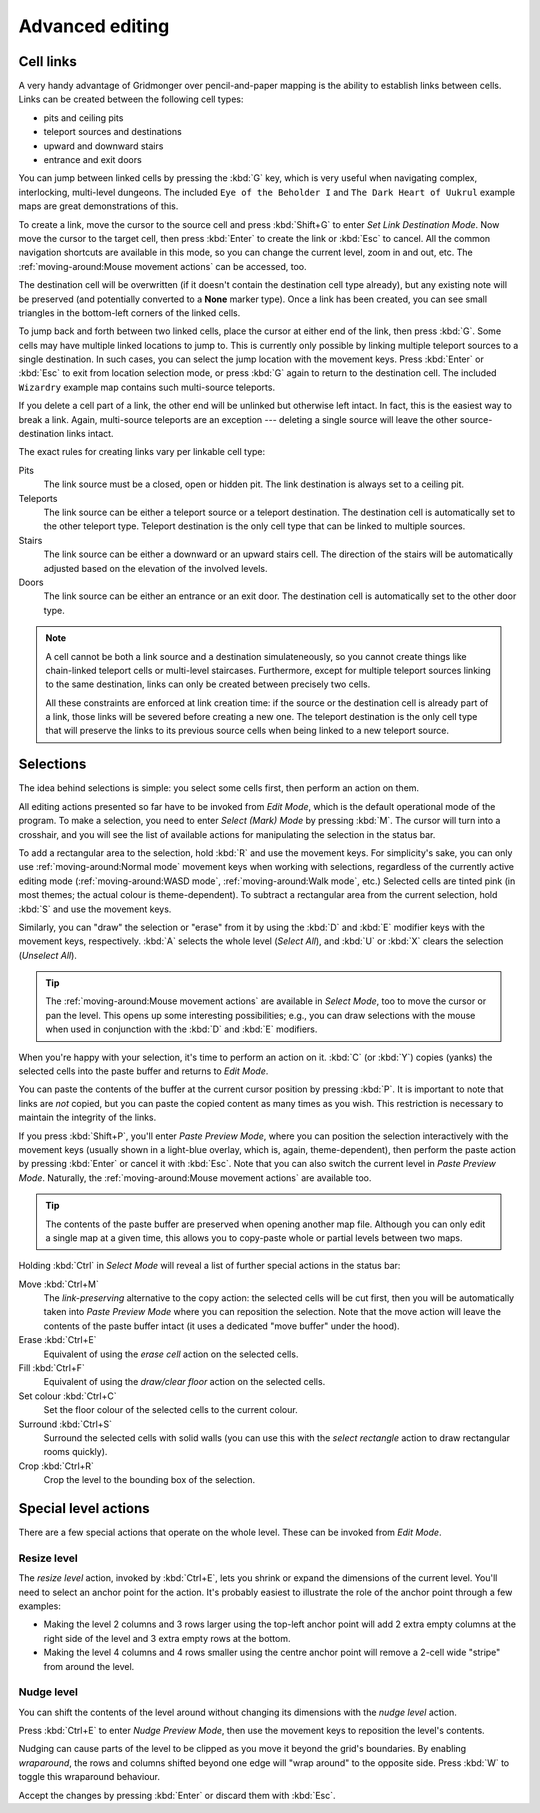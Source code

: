 ****************
Advanced editing
****************

Cell links
==========

A very handy advantage of Gridmonger over pencil-and-paper mapping is the
ability to establish links between cells. Links can be created between the
following cell types:

- pits and ceiling pits
- teleport sources and destinations
- upward and downward stairs
- entrance and exit doors

You can jump between linked cells by pressing the :kbd:`G` key, which is very
useful when navigating complex, interlocking, multi-level dungeons. The
included ``Eye of the Beholder I`` and ``The Dark Heart of Uukrul`` example
maps are great demonstrations of this.

To create a link, move the cursor to the source cell and press :kbd:`Shift+G`
to enter *Set Link Destination Mode*. Now move the cursor to the target cell,
then press :kbd:`Enter` to create the link or :kbd:`Esc` to cancel. All the
common navigation shortcuts are available in this mode, so you can change the
current level, zoom in and out, etc. The :ref:`moving-around:Mouse movement
actions` can be accessed, too.

The destination cell will be overwritten (if it doesn't contain the
destination cell type already), but any existing note will be preserved (and
potentially converted to a **None** marker type). Once a link has been
created, you can see small triangles in the bottom-left corners of the
linked cells.


.. raw:: html

    <div class="figure">
      <a href="_static/img/cell-links.png" class="glightbox">
        <img alt="Examples of linked cells" src="_static/img/cell-links.png"
        style="width: 35%">
      </a>
        <p class="caption">
          <span>Examples of linked cells</span>
        </p>
    </div>


To jump back and forth between two linked cells, place the cursor at either
end of the link, then press :kbd:`G`. Some cells may have multiple linked
locations to jump to. This is currently only possible by linking multiple
teleport sources to a single destination. In such cases, you can select the
jump location with the movement keys. Press :kbd:`Enter` or :kbd:`Esc` to exit
from location selection mode, or press :kbd:`G` again to return to the destination
cell. The included ``Wizardry`` example map contains such multi-source
teleports.

If you delete a cell part of a link, the other end will be unlinked but
otherwise left intact. In fact, this is the easiest way to break a link.
Again, multi-source teleports are an exception --- deleting a single source
will leave the other source-destination links intact.

The exact rules for creating links vary per linkable cell type:

Pits
    The link source must be a closed, open or hidden pit. The link destination
    is always set to a ceiling pit.

Teleports
    The link source can be either a teleport source or a teleport destination.
    The destination cell is automatically set to the other teleport type.
    Teleport destination is the only cell type that can be linked to multiple
    sources.

Stairs
    The link source can be either a downward or an upward stairs cell. The
    direction of the stairs will be automatically adjusted based on the
    elevation of the involved levels.

Doors
    The link source can be either an entrance or an exit door.  The
    destination cell is automatically set to the other door type.


.. note::

    A cell cannot be both a link source and a destination simulateneously, so
    you cannot create things like chain-linked teleport cells or multi-level
    staircases. Furthermore, except for multiple teleport sources linking to
    the same destination, links can only be created between precisely two
    cells.

    All these constraints are enforced at link creation time: if the source or
    the destination cell is already part of a link, those links will be
    severed before creating a new one. The teleport destination is the only
    cell type that will preserve the links to its previous source cells when
    being linked to a new teleport source.


.. rst-class:: style3

Selections
==========

The idea behind selections is simple: you select some cells first, then
perform an action on them.

All editing actions presented so far have to be invoked from *Edit Mode*,
which is the default operational mode of the program. To make a selection,
you need to enter *Select (Mark) Mode* by pressing :kbd:`M`. The cursor
will turn into a crosshair, and you will see the list of available actions for
manipulating the selection in the status bar.

To add a rectangular area to the selection, hold :kbd:`R` and use the movement
keys. For simplicity's sake, you can only use :ref:`moving-around:Normal
mode` movement keys when working with selections, regardless of the currently
active editing mode (:ref:`moving-around:WASD mode`, :ref:`moving-around:Walk
mode`, etc.) Selected cells are tinted pink (in most themes; the actual colour
is theme-dependent).  To subtract a rectangular area from the current
selection, hold :kbd:`S` and use the movement keys.

Similarly, you can "draw" the selection or "erase" from it by using the
:kbd:`D` and :kbd:`E` modifier keys with the movement keys, respectively.
:kbd:`A` selects the whole level (*Select All*), and :kbd:`U` or :kbd:`X`
clears the selection (*Unselect All*).


.. tip::

  The :ref:`moving-around:Mouse movement actions` are available in *Select
  Mode*, too to move the cursor or pan the level. This opens up some
  interesting possibilities; e.g., you can draw selections with the mouse when
  used in conjunction with the :kbd:`D` and :kbd:`E` modifiers.


.. raw:: html

    <div class="figure">
      <a href="_static/img/selections.png" class="glightbox">
        <img alt="Marking a non-contiguous area in Select Mode" src="_static/img/selections.png" style="width: 77%;">
      </a>
        <p class="caption">
          <span>Marking a non-contiguous area in Select Mode</span>
        </p>
    </div>


When you're happy with your selection, it's time to perform an action on it.
:kbd:`C` (or :kbd:`Y`) copies (yanks) the selected cells into the paste buffer
and returns to *Edit Mode*.

You can paste the contents of the buffer at the current cursor position by
pressing :kbd:`P`. It is important to note that links are *not* copied, but
you can paste the copied content as many times as you wish. This restriction
is necessary to maintain the integrity of the links.

If you press :kbd:`Shift+P`, you'll enter *Paste Preview Mode*, where you can
position the selection interactively with the movement keys (usually shown in
a light-blue overlay, which is, again, theme-dependent), then perform the
paste action by pressing :kbd:`Enter` or cancel it with :kbd:`Esc`. Note that
you can also switch the current level in *Paste Preview Mode*. Naturally, the
:ref:`moving-around:Mouse movement actions` are available too.


.. raw:: html

    <div class="figure">
      <a href="_static/img/paste-preview.png" class="glightbox">
        <img alt="Positioning the selection in Paste Preview Mode" src="_static/img/paste-preview.png" style="width: 77%;">
      </a>
        <p class="caption">
          <span>Positioning the selection in Paste Preview Mode</span>
        </p>
    </div>


.. tip::

  The contents of the paste buffer are preserved when opening another map
  file. Although you can only edit a single map at a given time, this allows
  you to copy-paste whole or partial levels between two maps.


Holding :kbd:`Ctrl` in *Select Mode* will reveal a list of further special
actions in the status bar:

Move :kbd:`Ctrl+M`
    The *link-preserving* alternative to the copy action: the selected cells
    will be cut first, then you will be automatically taken into *Paste
    Preview Mode* where you can reposition the selection. Note that the move
    action will leave the contents of the paste buffer intact (it uses a
    dedicated "move buffer" under the hood).

Erase :kbd:`Ctrl+E`
    Equivalent of using the *erase cell* action on the selected cells.

Fill :kbd:`Ctrl+F`
    Equivalent of using the *draw/clear floor* action on the selected cells.

Set colour :kbd:`Ctrl+C`
    Set the floor colour of the selected cells to the current colour.

Surround :kbd:`Ctrl+S`
    Surround the selected cells with solid walls (you can use this with the
    *select rectangle* action to draw rectangular rooms quickly).

Crop :kbd:`Ctrl+R`
    Crop the level to the bounding box of the selection.



Special level actions
=====================

There are a few special actions that operate on the whole level. These can be
invoked from *Edit Mode*.

Resize level
------------

The *resize level* action, invoked by :kbd:`Ctrl+E`, lets you shrink or expand
the dimensions of the current level. You'll need to select an anchor point for
the action. It's probably easiest to illustrate the role of the anchor point
through a few examples:

.. rst-class:: multiline

- Making the level 2 columns and 3 rows larger using the top-left anchor point
  will add 2 extra empty columns at the right side of the level and 3 extra
  empty rows at the bottom.

- Making the level 4 columns and 4 rows smaller using the centre anchor point
  will remove a 2-cell wide "stripe" from around the level.


.. rst-class:: style1 big

Nudge level
-----------

You can shift the contents of the level around without changing its dimensions
with the *nudge level* action.

Press :kbd:`Ctrl+E` to enter *Nudge Preview Mode*, then use the movement keys
to reposition the level's contents.

Nudging can cause parts of the level to be clipped as you move it beyond the
grid's boundaries. By enabling *wraparound*, the rows and columns shifted
beyond one edge will "wrap around" to the opposite side. Press :kbd:`W` to
toggle this wraparound behaviour.

Accept the changes by pressing :kbd:`Enter` or discard them with :kbd:`Esc`.

